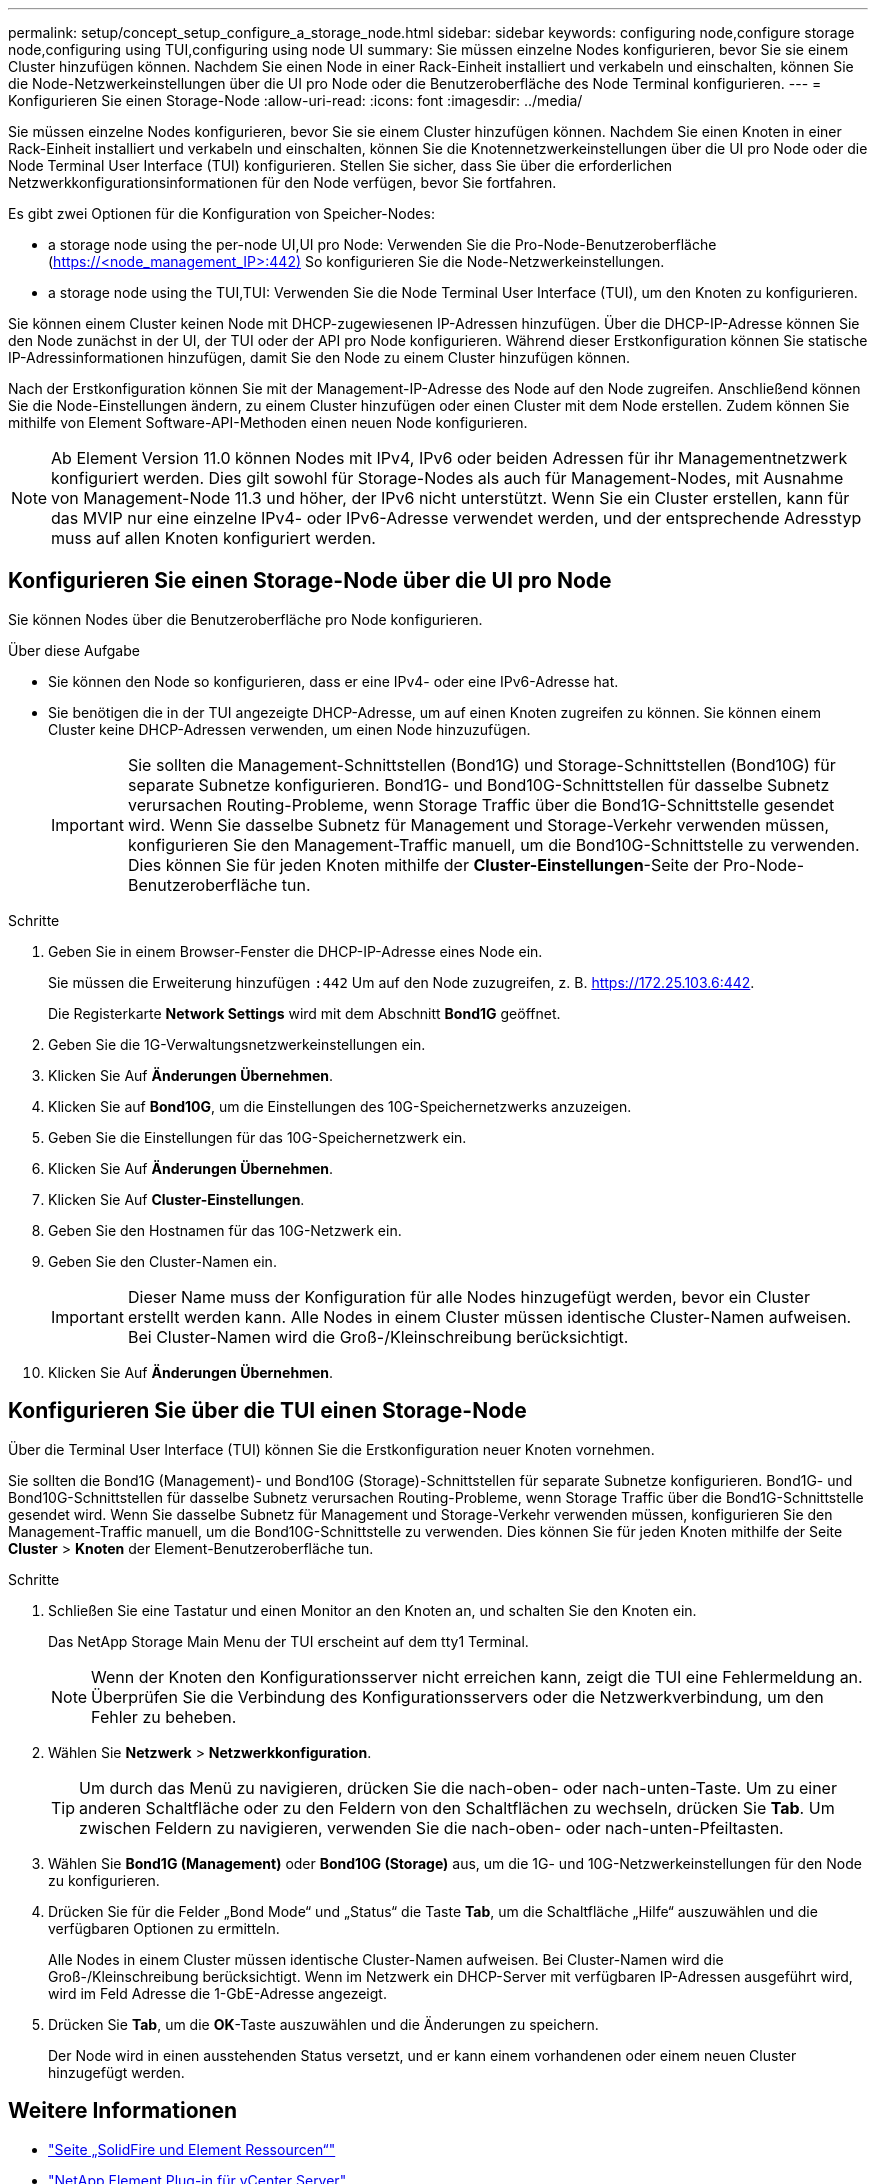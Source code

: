 ---
permalink: setup/concept_setup_configure_a_storage_node.html 
sidebar: sidebar 
keywords: configuring node,configure storage node,configuring using TUI,configuring using node UI 
summary: Sie müssen einzelne Nodes konfigurieren, bevor Sie sie einem Cluster hinzufügen können. Nachdem Sie einen Node in einer Rack-Einheit installiert und verkabeln und einschalten, können Sie die Node-Netzwerkeinstellungen über die UI pro Node oder die Benutzeroberfläche des Node Terminal konfigurieren. 
---
= Konfigurieren Sie einen Storage-Node
:allow-uri-read: 
:icons: font
:imagesdir: ../media/


[role="lead"]
Sie müssen einzelne Nodes konfigurieren, bevor Sie sie einem Cluster hinzufügen können. Nachdem Sie einen Knoten in einer Rack-Einheit installiert und verkabeln und einschalten, können Sie die Knotennetzwerkeinstellungen über die UI pro Node oder die Node Terminal User Interface (TUI) konfigurieren. Stellen Sie sicher, dass Sie über die erforderlichen Netzwerkkonfigurationsinformationen für den Node verfügen, bevor Sie fortfahren.

Es gibt zwei Optionen für die Konfiguration von Speicher-Nodes:

*  a storage node using the per-node UI,UI pro Node: Verwenden Sie die Pro-Node-Benutzeroberfläche (https://<node_management_IP>:442)[] So konfigurieren Sie die Node-Netzwerkeinstellungen.
*  a storage node using the TUI,TUI: Verwenden Sie die Node Terminal User Interface (TUI), um den Knoten zu konfigurieren.


Sie können einem Cluster keinen Node mit DHCP-zugewiesenen IP-Adressen hinzufügen. Über die DHCP-IP-Adresse können Sie den Node zunächst in der UI, der TUI oder der API pro Node konfigurieren. Während dieser Erstkonfiguration können Sie statische IP-Adressinformationen hinzufügen, damit Sie den Node zu einem Cluster hinzufügen können.

Nach der Erstkonfiguration können Sie mit der Management-IP-Adresse des Node auf den Node zugreifen. Anschließend können Sie die Node-Einstellungen ändern, zu einem Cluster hinzufügen oder einen Cluster mit dem Node erstellen. Zudem können Sie mithilfe von Element Software-API-Methoden einen neuen Node konfigurieren.


NOTE: Ab Element Version 11.0 können Nodes mit IPv4, IPv6 oder beiden Adressen für ihr Managementnetzwerk konfiguriert werden. Dies gilt sowohl für Storage-Nodes als auch für Management-Nodes, mit Ausnahme von Management-Node 11.3 und höher, der IPv6 nicht unterstützt. Wenn Sie ein Cluster erstellen, kann für das MVIP nur eine einzelne IPv4- oder IPv6-Adresse verwendet werden, und der entsprechende Adresstyp muss auf allen Knoten konfiguriert werden.



== Konfigurieren Sie einen Storage-Node über die UI pro Node

Sie können Nodes über die Benutzeroberfläche pro Node konfigurieren.

.Über diese Aufgabe
* Sie können den Node so konfigurieren, dass er eine IPv4- oder eine IPv6-Adresse hat.
* Sie benötigen die in der TUI angezeigte DHCP-Adresse, um auf einen Knoten zugreifen zu können. Sie können einem Cluster keine DHCP-Adressen verwenden, um einen Node hinzuzufügen.
+

IMPORTANT: Sie sollten die Management-Schnittstellen (Bond1G) und Storage-Schnittstellen (Bond10G) für separate Subnetze konfigurieren. Bond1G- und Bond10G-Schnittstellen für dasselbe Subnetz verursachen Routing-Probleme, wenn Storage Traffic über die Bond1G-Schnittstelle gesendet wird. Wenn Sie dasselbe Subnetz für Management und Storage-Verkehr verwenden müssen, konfigurieren Sie den Management-Traffic manuell, um die Bond10G-Schnittstelle zu verwenden. Dies können Sie für jeden Knoten mithilfe der *Cluster-Einstellungen*-Seite der Pro-Node-Benutzeroberfläche tun.



.Schritte
. Geben Sie in einem Browser-Fenster die DHCP-IP-Adresse eines Node ein.
+
Sie müssen die Erweiterung hinzufügen `:442` Um auf den Node zuzugreifen, z. B. https://172.25.103.6:442[].

+
Die Registerkarte *Network Settings* wird mit dem Abschnitt *Bond1G* geöffnet.

. Geben Sie die 1G-Verwaltungsnetzwerkeinstellungen ein.
. Klicken Sie Auf *Änderungen Übernehmen*.
. Klicken Sie auf *Bond10G*, um die Einstellungen des 10G-Speichernetzwerks anzuzeigen.
. Geben Sie die Einstellungen für das 10G-Speichernetzwerk ein.
. Klicken Sie Auf *Änderungen Übernehmen*.
. Klicken Sie Auf *Cluster-Einstellungen*.
. Geben Sie den Hostnamen für das 10G-Netzwerk ein.
. Geben Sie den Cluster-Namen ein.
+

IMPORTANT: Dieser Name muss der Konfiguration für alle Nodes hinzugefügt werden, bevor ein Cluster erstellt werden kann. Alle Nodes in einem Cluster müssen identische Cluster-Namen aufweisen. Bei Cluster-Namen wird die Groß-/Kleinschreibung berücksichtigt.

. Klicken Sie Auf *Änderungen Übernehmen*.




== Konfigurieren Sie über die TUI einen Storage-Node

Über die Terminal User Interface (TUI) können Sie die Erstkonfiguration neuer Knoten vornehmen.

Sie sollten die Bond1G (Management)- und Bond10G (Storage)-Schnittstellen für separate Subnetze konfigurieren. Bond1G- und Bond10G-Schnittstellen für dasselbe Subnetz verursachen Routing-Probleme, wenn Storage Traffic über die Bond1G-Schnittstelle gesendet wird. Wenn Sie dasselbe Subnetz für Management und Storage-Verkehr verwenden müssen, konfigurieren Sie den Management-Traffic manuell, um die Bond10G-Schnittstelle zu verwenden. Dies können Sie für jeden Knoten mithilfe der Seite *Cluster* > *Knoten* der Element-Benutzeroberfläche tun.

.Schritte
. Schließen Sie eine Tastatur und einen Monitor an den Knoten an, und schalten Sie den Knoten ein.
+
Das NetApp Storage Main Menu der TUI erscheint auf dem tty1 Terminal.

+

NOTE: Wenn der Knoten den Konfigurationsserver nicht erreichen kann, zeigt die TUI eine Fehlermeldung an. Überprüfen Sie die Verbindung des Konfigurationsservers oder die Netzwerkverbindung, um den Fehler zu beheben.

. Wählen Sie *Netzwerk* > *Netzwerkkonfiguration*.
+

TIP: Um durch das Menü zu navigieren, drücken Sie die nach-oben- oder nach-unten-Taste. Um zu einer anderen Schaltfläche oder zu den Feldern von den Schaltflächen zu wechseln, drücken Sie *Tab*. Um zwischen Feldern zu navigieren, verwenden Sie die nach-oben- oder nach-unten-Pfeiltasten.

. Wählen Sie *Bond1G (Management)* oder *Bond10G (Storage)* aus, um die 1G- und 10G-Netzwerkeinstellungen für den Node zu konfigurieren.
. Drücken Sie für die Felder „Bond Mode“ und „Status“ die Taste *Tab*, um die Schaltfläche „Hilfe“ auszuwählen und die verfügbaren Optionen zu ermitteln.
+
Alle Nodes in einem Cluster müssen identische Cluster-Namen aufweisen. Bei Cluster-Namen wird die Groß-/Kleinschreibung berücksichtigt. Wenn im Netzwerk ein DHCP-Server mit verfügbaren IP-Adressen ausgeführt wird, wird im Feld Adresse die 1-GbE-Adresse angezeigt.

. Drücken Sie *Tab*, um die *OK*-Taste auszuwählen und die Änderungen zu speichern.
+
Der Node wird in einen ausstehenden Status versetzt, und er kann einem vorhandenen oder einem neuen Cluster hinzugefügt werden.





== Weitere Informationen

* https://www.netapp.com/data-storage/solidfire/documentation["Seite „SolidFire und Element Ressourcen“"^]
* https://docs.netapp.com/us-en/vcp/index.html["NetApp Element Plug-in für vCenter Server"^]

